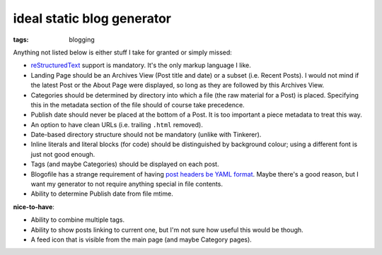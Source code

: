 ideal static blog generator
===========================

:tags: blogging


Anything not listed below is either stuff I take for granted or simply
missed:

* reStructuredText__ support is mandatory.
  It's the only markup language I like.

* Landing Page should be an Archives View (Post title and date) or a
  subset (i.e. Recent Posts).  I would not mind if the latest Post or
  the About Page were displayed, so long as they are followed by this
  Archives View.

* Categories should be determined by directory into which a file (the
  raw material for a Post) is placed. Specifying this in the metadata
  section of the file should of course take precedence.

* Publish date should never be placed at the bottom of a Post. It is
  too important a piece metadata to treat this way.

* An option to have clean URLs (i.e. trailing ``.html`` removed).

* Date-based directory structure should not be mandatory (unlike with
  Tinkerer).

* Inline literals and literal blocks (for code) should be
  distinguished by background colour; using a different font is just not
  good enough.

* Tags (and maybe Categories) should be displayed on each post.

* Blogofile has a strange requirement of having `post headers be YAML
  format`__. Maybe there's a good reason, but I want my generator to
  not require anything special in file contents.

* Ability to determine Publish date from file mtime.

**nice-to-have**:

* Ability to combine multiple tags.

* Ability to show posts linking to current one, but I'm not sure how
  useful this would be though.

* A feed icon that is visible from the main page (and maybe Category
  pages).


__ http://docutils.sourceforge.net/docs/ref/rst/restructuredtext.html
__ http://docs.blogofile.com/en/latest/posts.html
